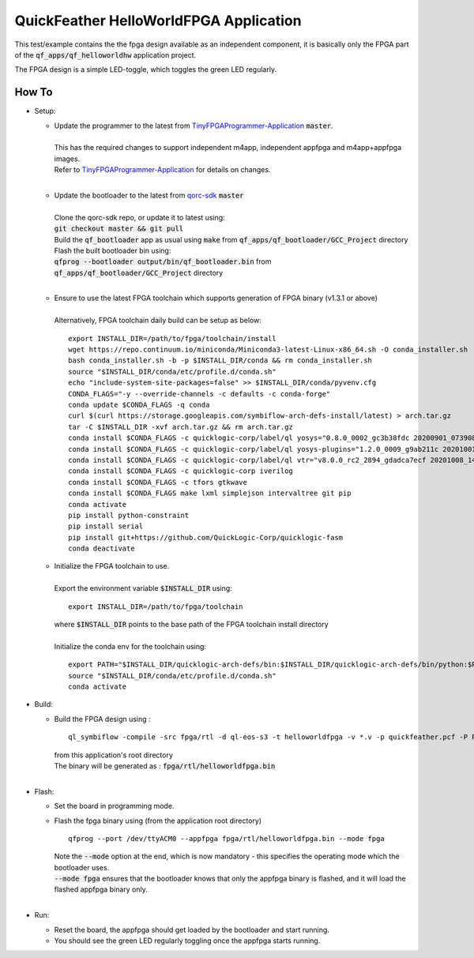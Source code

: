 QuickFeather HelloWorldFPGA Application
=======================================

This test/example contains the the fpga design available as an independent component, it is basically only the FPGA part of the :code:`qf_apps/qf_helloworldhw` application project.

The FPGA design is a simple LED-toggle, which toggles the green LED regularly.

How To
------

- Setup:

  - | Update the programmer to the latest from `TinyFPGAProgrammer-Application <https://github.com/QuickLogic-Corp/TinyFPGA-Programmer-Application>`_ :code:`master`.
    |
    | This has the required changes to support independent m4app, independent appfpga and m4app+appfpga images.
    | Refer to `TinyFPGAProgrammer-Application <https://github.com/QuickLogic-Corp/TinyFPGA-Programmer-Application>`_ for details on changes.
    |

  - | Update the bootloader to the latest from `qorc-sdk <https://github.com/QuickLogic-Corp/qorc-sdk>`_ :code:`master`
    |
    | Clone the qorc-sdk repo, or update it to latest using:
    | :code:`git checkout master && git pull`
    | Build the :code:`qf_bootloader` app as usual using :code:`make` from :code:`qf_apps/qf_bootloader/GCC_Project` directory
    | Flash the built bootloader bin using:
    | :code:`qfprog --bootloader output/bin/qf_bootloader.bin` from :code:`qf_apps/qf_bootloader/GCC_Project` directory
    |

  - | Ensure to use the latest FPGA toolchain which supports generation of FPGA binary (v1.3.1 or above)
    |
    | Alternatively, FPGA toolchain daily build can be setup as below:

    ::
      
      export INSTALL_DIR=/path/to/fpga/toolchain/install
      wget https://repo.continuum.io/miniconda/Miniconda3-latest-Linux-x86_64.sh -O conda_installer.sh
      bash conda_installer.sh -b -p $INSTALL_DIR/conda && rm conda_installer.sh
      source "$INSTALL_DIR/conda/etc/profile.d/conda.sh"
      echo "include-system-site-packages=false" >> $INSTALL_DIR/conda/pyvenv.cfg
      CONDA_FLAGS="-y --override-channels -c defaults -c conda-forge"
      conda update $CONDA_FLAGS -q conda
      curl $(curl https://storage.googleapis.com/symbiflow-arch-defs-install/latest) > arch.tar.gz
      tar -C $INSTALL_DIR -xvf arch.tar.gz && rm arch.tar.gz
      conda install $CONDA_FLAGS -c quicklogic-corp/label/ql yosys="0.8.0_0002_gc3b38fdc 20200901_073908" python=3.7
      conda install $CONDA_FLAGS -c quicklogic-corp/label/ql yosys-plugins="1.2.0_0009_g9ab211c 20201001_121833"
      conda install $CONDA_FLAGS -c quicklogic-corp/label/ql vtr="v8.0.0_rc2_2894_gdadca7ecf 20201008_140004"
      conda install $CONDA_FLAGS -c quicklogic-corp iverilog
      conda install $CONDA_FLAGS -c tfors gtkwave
      conda install $CONDA_FLAGS make lxml simplejson intervaltree git pip
      conda activate
      pip install python-constraint
      pip install serial
      pip install git+https://github.com/QuickLogic-Corp/quicklogic-fasm
      conda deactivate
    
  - | Initialize the FPGA toolchain to use.
    |
    | Export the environment variable :code:`$INSTALL_DIR` using:
    
    ::
    
      export INSTALL_DIR=/path/to/fpga/toolchain
      
    | where :code:`$INSTALL_DIR` points to the base path of the FPGA toolchain install directory
    |
    | Initialize the conda env for the toolchain using:
    
    ::
    
     export PATH="$INSTALL_DIR/quicklogic-arch-defs/bin:$INSTALL_DIR/quicklogic-arch-defs/bin/python:$PATH"
     source "$INSTALL_DIR/conda/etc/profile.d/conda.sh"
     conda activate

- Build:

  - | Build the FPGA design using :
    
    ::

      ql_symbiflow -compile -src fpga/rtl -d ql-eos-s3 -t helloworldfpga -v *.v -p quickfeather.pcf -P PU64 -dump binary
    
    | from this application's root directory
    | The binary will be generated as : :code:`fpga/rtl/helloworldfpga.bin`
    |

- Flash:

  - Set the board in programming mode.

  - | Flash the fpga binary using (from the application root directory)
    
    ::
      
      qfprog --port /dev/ttyACM0 --appfpga fpga/rtl/helloworldfpga.bin --mode fpga
    
    | Note the :code:`--mode` option at the end, which is now mandatory - this specifies the operating mode which the bootloader uses.
    | :code:`--mode fpga` ensures that the bootloader knows that only the appfpga binary is flashed, and it will load the flashed appfpga binary only.
    |

- Run:

  - Reset the board, the appfpga should get loaded by the bootloader and start running.

  - You should see the green LED regularly toggling once the appfpga starts running.
